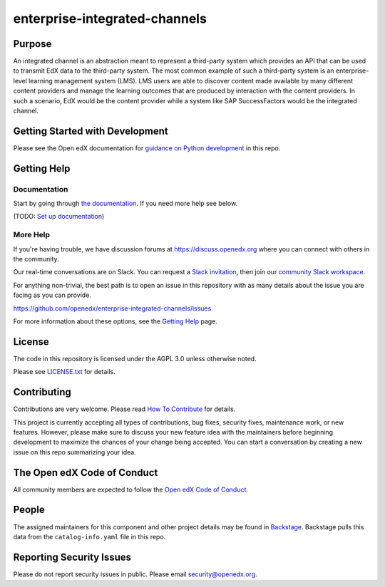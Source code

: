 enterprise-integrated-channels
##############################

|pypi-badge| |ci-badge| |codecov-badge| |doc-badge| |pyversions-badge|
|license-badge| |status-badge|

Purpose
*******

An integrated channel is an abstraction meant to represent a third-party system which provides an API that can be used to transmit EdX data to the third-party system. The most common example of such a third-party system is an enterprise-level learning management system (LMS). LMS users are able to discover content made available by many different content providers and manage the learning outcomes that are produced by interaction with the content providers. In such a scenario, EdX would be the content provider while a system like SAP SuccessFactors would be the integrated channel.


Getting Started with Development
********************************

Please see the Open edX documentation for `guidance on Python development`_ in this repo.

.. _guidance on Python development: https://docs.openedx.org/en/latest/developers/how-tos/get-ready-for-python-dev.html


Getting Help
************

Documentation
=============

Start by going through `the documentation`_.  If you need more help see below.

.. _the documentation: https://github.com/openedx/enterprise-integrated-channels/blob/main/channel_integrations/README.md

(TODO: `Set up documentation <https://openedx.atlassian.net/wiki/spaces/DOC/pages/21627535/Publish+Documentation+on+Read+the+Docs>`_)

More Help
=========

If you're having trouble, we have discussion forums at
https://discuss.openedx.org where you can connect with others in the
community.

Our real-time conversations are on Slack. You can request a `Slack
invitation`_, then join our `community Slack workspace`_.

For anything non-trivial, the best path is to open an issue in this
repository with as many details about the issue you are facing as you
can provide.

https://github.com/openedx/enterprise-integrated-channels/issues

For more information about these options, see the `Getting Help <https://openedx.org/getting-help>`__ page.

.. _Slack invitation: https://openedx.org/slack
.. _community Slack workspace: https://openedx.slack.com/

License
*******

The code in this repository is licensed under the AGPL 3.0 unless
otherwise noted.

Please see `LICENSE.txt <LICENSE.txt>`_ for details.

Contributing
************

Contributions are very welcome.
Please read `How To Contribute <https://openedx.org/r/how-to-contribute>`_ for details.

This project is currently accepting all types of contributions, bug fixes,
security fixes, maintenance work, or new features.  However, please make sure
to discuss your new feature idea with the maintainers before beginning development
to maximize the chances of your change being accepted.
You can start a conversation by creating a new issue on this repo summarizing
your idea.

The Open edX Code of Conduct
****************************

All community members are expected to follow the `Open edX Code of Conduct`_.

.. _Open edX Code of Conduct: https://openedx.org/code-of-conduct/

People
******

The assigned maintainers for this component and other project details may be
found in `Backstage`_. Backstage pulls this data from the ``catalog-info.yaml``
file in this repo.

.. _Backstage: https://backstage.openedx.org/catalog/default/component/enterprise-integrated-channels

Reporting Security Issues
*************************

Please do not report security issues in public. Please email security@openedx.org.

.. |pypi-badge| image:: https://img.shields.io/pypi/v/enterprise-integrated-channels.svg
    :target: https://pypi.python.org/pypi/enterprise-integrated-channels/
    :alt: PyPI

.. |ci-badge| image:: https://github.com/openedx/enterprise-integrated-channels/workflows/Python%20CI/badge.svg?branch=main
    :target: https://github.com/openedx/enterprise-integrated-channels/actions
    :alt: CI

.. |codecov-badge| image:: https://codecov.io/github/openedx/enterprise-integrated-channels/coverage.svg?branch=main
    :target: https://codecov.io/github/openedx/enterprise-integrated-channels?branch=main
    :alt: Codecov

.. |doc-badge| image:: https://readthedocs.org/projects/enterprise-integrated-channels/badge/?version=latest
    :target: https://docs.openedx.org/projects/enterprise-integrated-channels
    :alt: Documentation

.. |pyversions-badge| image:: https://img.shields.io/pypi/pyversions/enterprise-integrated-channels.svg
    :target: https://pypi.python.org/pypi/enterprise-integrated-channels/
    :alt: Supported Python versions

.. |license-badge| image:: https://img.shields.io/github/license/openedx/enterprise-integrated-channels.svg
    :target: https://github.com/openedx/enterprise-integrated-channels/blob/main/LICENSE.txt
    :alt: License

.. TODO: Choose one of the statuses below and remove the other status-badge lines.
.. |status-badge| image:: https://img.shields.io/badge/Status-Experimental-yellow
.. .. |status-badge| image:: https://img.shields.io/badge/Status-Maintained-brightgreen
.. .. |status-badge| image:: https://img.shields.io/badge/Status-Deprecated-orange
.. .. |status-badge| image:: https://img.shields.io/badge/Status-Unsupported-red
